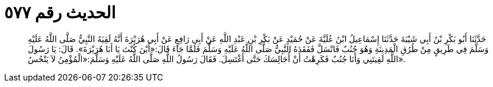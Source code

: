 
= الحديث رقم ٥٧٧

[quote.hadith]
حَدَّثَنَا أَبُو بَكْرِ بْنُ أَبِي شَيْبَةَ حَدَّثَنَا إِسْمَاعِيلُ ابْنُ عُلَيَّةَ عَنْ حُمَيْدٍ عَنْ بَكْرِ بْنِ عَبْدِ اللَّهِ عَنْ أَبِي رَافِعٍ عَنْ أَبِي هُرَيْرَةَ أَنَّهُ لَقِيَهُ النَّبِيُّ صَلَّى اللَّهُ عَلَيْهِ وَسَلَّمَ فِي طَرِيقٍ مِنْ طُرُقِ الْمَدِينَةِ وَهُوَ جُنُبٌ فَانْسَلَّ فَفَقَدَهُ النَّبِيُّ صَلَّى اللَّهُ عَلَيْهِ وَسَلَّمَ فَلَمَّا جَاءَ قَالَ:«أَيْنَ كُنْتَ يَا أَبَا هُرَيْرَةَ». قَالَ: يَا رَسُولَ اللَّهِ لَقِيتَنِي وَأَنَا جُنُبٌ فَكَرِهْتُ أَنْ أُجَالِسَكَ حَتَّى أَغْتَسِلَ. فَقَالَ رَسُولُ اللَّهِ صَلَّى اللَّهُ عَلَيْهِ وَسَلَّمَ:«الْمُؤْمِنُ لاَ يَنْجُسُ».